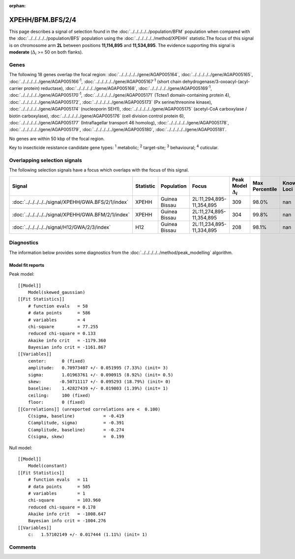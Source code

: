 :orphan:




XPEHH/BFM.BFS/2/4
=================

This page describes a signal of selection found in the
:doc:`../../../../../population/BFM` population
when compared with the :doc:`../../../../../population/BFS` population
using the :doc:`../../../../../method/XPEHH` statistic.The focus of this signal is on chromosome arm
**2L** between positions **11,114,895** and
**11,534,895**.
The evidence supporting this signal is
**moderate** (:math:`\Delta_{i}` >= 50 on both flanks).





.. raw:: html
    :file: peak_location.html

.. raw:: html

    <div class='bokeh-figure figure'><p class='caption'>
    <strong>Signal location</strong>. Blue markers show the values of the selection statistic.
    The dashed black line shows the fitted peak model. The shaded red area shows the focus of the
    selection signal. The shaded blue area shows the genomic region in linkage with the
    selection event. Use the mouse wheel or the controls at the top right of the plot to zoom
    in, and hover over genes to see gene names and descriptions.
    </p></div>

Genes
-----


The following 18 genes overlap the focal region: :doc:`../../../../../gene/AGAP005164`,  :doc:`../../../../../gene/AGAP005165`,  :doc:`../../../../../gene/AGAP005166`:sup:`1`,  :doc:`../../../../../gene/AGAP005167`:sup:`1` (short chain dehydrogenase/3-oxoacyl-(acyl-carrier protein) reductase),  :doc:`../../../../../gene/AGAP005168`,  :doc:`../../../../../gene/AGAP005169`:sup:`1`,  :doc:`../../../../../gene/AGAP005170`:sup:`1`,  :doc:`../../../../../gene/AGAP005171` (Tctex1 domain-containing protein 4),  :doc:`../../../../../gene/AGAP005172`,  :doc:`../../../../../gene/AGAP005173` (Px serine/threonine kinase),  :doc:`../../../../../gene/AGAP005174` (nucleoporin SEH1),  :doc:`../../../../../gene/AGAP005175` (acetyl-CoA carboxylase / biotin carboxylase),  :doc:`../../../../../gene/AGAP005176` (cell division control protein 6),  :doc:`../../../../../gene/AGAP005177` (Intraflagellar transport 46 homolog),  :doc:`../../../../../gene/AGAP005178`,  :doc:`../../../../../gene/AGAP005179`,  :doc:`../../../../../gene/AGAP005180`,  :doc:`../../../../../gene/AGAP005181`.



No genes are within 50 kbp of the focal region.


Key to insecticide resistance candidate gene types: :sup:`1` metabolic;
:sup:`2` target-site; :sup:`3` behavioural; :sup:`4` cuticular.

Overlapping selection signals
-----------------------------

The following selection signals have a focus which overlaps with the
focus of this signal.

.. cssclass:: table-hover
.. list-table::
    :widths: auto
    :header-rows: 1

    * - Signal
      - Statistic
      - Population
      - Focus
      - Peak Model :math:`\Delta_{i}`
      - Max Percentile
      - Known Loci
    * - :doc:`../../../../../signal/XPEHH/GWA.BFS/2/1/index`
      - XPEHH
      - Guinea Bissau
      - 2L:11,294,895-11,354,895
      - 309
      - 98.0%
      - nan
    * - :doc:`../../../../../signal/XPEHH/GWA.BFM/2/1/index`
      - XPEHH
      - Guinea Bissau
      - 2L:11,274,895-11,354,895
      - 304
      - 99.8%
      - nan
    * - :doc:`../../../../../signal/H12/GWA/2/3/index`
      - H12
      - Guinea Bissau
      - 2L:11,234,895-11,334,895
      - 208
      - 98.1%
      - nan
    




Diagnostics
-----------

The information below provides some diagnostics from the
:doc:`../../../../../method/peak_modelling` algorithm.

.. raw:: html

    <div class="figure">
    <img src="../../../../../_static/data/signal/XPEHH/BFM.BFS/2/4/peak_finding.png"/>
    <p class="caption"><strong>Selection signal in context</strong>. @@TODO</p>
    </div>

.. raw:: html

    <div class="figure">
    <img src="../../../../../_static/data/signal/XPEHH/BFM.BFS/2/4/peak_targetting.png"/>
    <p class="caption"><strong>Peak targetting</strong>. @@TODO</p>
    </div>

.. raw:: html

    <div class="figure">
    <img src="../../../../../_static/data/signal/XPEHH/BFM.BFS/2/4/peak_fit.png"/>
    <p class="caption"><strong>Peak fitting diagnostics</strong>. @@TODO</p>
    </div>

Model fit reports
~~~~~~~~~~~~~~~~~

Peak model::

    [[Model]]
        Model(skewed_gaussian)
    [[Fit Statistics]]
        # function evals   = 58
        # data points      = 586
        # variables        = 4
        chi-square         = 77.255
        reduced chi-square = 0.133
        Akaike info crit   = -1179.360
        Bayesian info crit = -1161.867
    [[Variables]]
        center:      0 (fixed)
        amplitude:   0.70973407 +/- 0.051995 (7.33%) (init= 3)
        sigma:       1.01963761 +/- 0.090915 (8.92%) (init= 0.5)
        skew:       -0.50711117 +/- 0.095293 (18.79%) (init= 0)
        baseline:    1.42827439 +/- 0.019803 (1.39%) (init= 1)
        ceiling:     100 (fixed)
        floor:       0 (fixed)
    [[Correlations]] (unreported correlations are <  0.100)
        C(sigma, baseline)           = -0.419 
        C(amplitude, sigma)          = -0.391 
        C(amplitude, baseline)       = -0.274 
        C(sigma, skew)               =  0.199 


Null model::

    [[Model]]
        Model(constant)
    [[Fit Statistics]]
        # function evals   = 11
        # data points      = 585
        # variables        = 1
        chi-square         = 103.960
        reduced chi-square = 0.178
        Akaike info crit   = -1008.647
        Bayesian info crit = -1004.276
    [[Variables]]
        c:   1.57102149 +/- 0.017444 (1.11%) (init= 1)



Comments
--------


.. raw:: html

    <div id="disqus_thread"></div>
    <script>
    
    (function() { // DON'T EDIT BELOW THIS LINE
    var d = document, s = d.createElement('script');
    s.src = 'https://agam-selection-atlas.disqus.com/embed.js';
    s.setAttribute('data-timestamp', +new Date());
    (d.head || d.body).appendChild(s);
    })();
    </script>
    <noscript>Please enable JavaScript to view the <a href="https://disqus.com/?ref_noscript">comments.</a></noscript>



